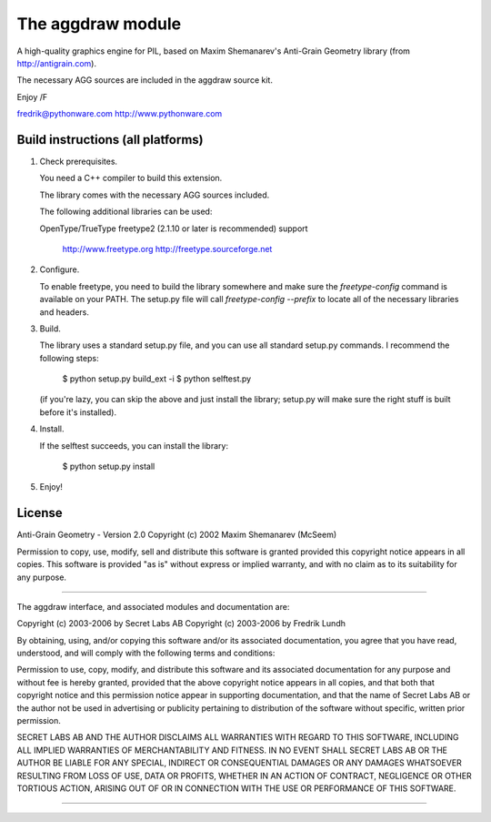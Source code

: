 ==================
The aggdraw module
==================

.. image:: https://travis-ci.org/pytroll/aggdraw.svg?branch=master
    :target: https://travis-ci.org/pytroll/aggdraw

A high-quality graphics engine for PIL, based on Maxim Shemanarev's
Anti-Grain Geometry library (from http://antigrain.com).

The necessary AGG sources are included in the aggdraw source kit.

Enjoy /F

fredrik@pythonware.com
http://www.pythonware.com

--------------------------------------------------------------------
Build instructions (all platforms)
--------------------------------------------------------------------

1. Check prerequisites.

   You need a C++ compiler to build this extension.

   The library comes with the necessary AGG sources included.

   The following additional libraries can be used:

   OpenType/TrueType    freetype2 (2.1.10 or later is recommended)
   support              
                        http://www.freetype.org
                        http://freetype.sourceforge.net  

2. Configure.

   To enable freetype, you need to build the library somewhere and
   make sure the `freetype-config` command is available on your PATH. The
   setup.py file will call `freetype-config --prefix` to locate
   all of the necessary libraries and headers.

3. Build.

   The library uses a standard setup.py file, and you can use all
   standard setup.py commands.   I recommend the following steps:

        $ python setup.py build_ext -i
        $ python selftest.py

   (if you're lazy, you can skip the above and just install the
   library; setup.py will make sure the right stuff is built before
   it's installed).

4. Install.

   If the selftest succeeds, you can install the library:

        $ python setup.py install

5. Enjoy!

--------------------------------------------------------------------
License
--------------------------------------------------------------------

Anti-Grain Geometry - Version 2.0 
Copyright (c) 2002 Maxim Shemanarev (McSeem) 

Permission to copy, use, modify, sell and distribute this software 
is granted provided this copyright notice appears in all copies. 
This software is provided "as is" without express or implied
warranty, and with no claim as to its suitability for any purpose.

--------------------------------------------------------------------

The aggdraw interface, and associated modules and documentation are:

Copyright (c) 2003-2006 by Secret Labs AB
Copyright (c) 2003-2006 by Fredrik Lundh

By obtaining, using, and/or copying this software and/or its
associated documentation, you agree that you have read, understood,
and will comply with the following terms and conditions:

Permission to use, copy, modify, and distribute this software and its
associated documentation for any purpose and without fee is hereby
granted, provided that the above copyright notice appears in all
copies, and that both that copyright notice and this permission notice
appear in supporting documentation, and that the name of Secret Labs
AB or the author not be used in advertising or publicity pertaining to
distribution of the software without specific, written prior
permission.

SECRET LABS AB AND THE AUTHOR DISCLAIMS ALL WARRANTIES WITH REGARD TO
THIS SOFTWARE, INCLUDING ALL IMPLIED WARRANTIES OF MERCHANTABILITY AND
FITNESS.  IN NO EVENT SHALL SECRET LABS AB OR THE AUTHOR BE LIABLE FOR
ANY SPECIAL, INDIRECT OR CONSEQUENTIAL DAMAGES OR ANY DAMAGES
WHATSOEVER RESULTING FROM LOSS OF USE, DATA OR PROFITS, WHETHER IN AN
ACTION OF CONTRACT, NEGLIGENCE OR OTHER TORTIOUS ACTION, ARISING OUT
OF OR IN CONNECTION WITH THE USE OR PERFORMANCE OF THIS SOFTWARE.

--------------------------------------------------------------------
